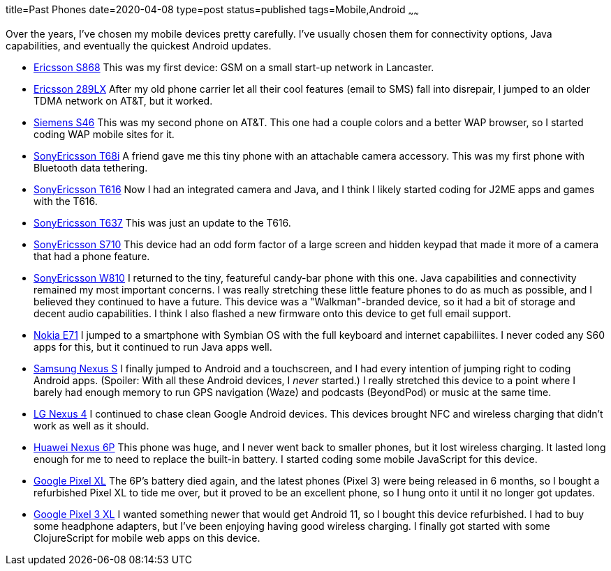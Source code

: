 title=Past Phones
date=2020-04-08
type=post
status=published
tags=Mobile,Android
~~~~~~

Over the years,
I've chosen my mobile devices
pretty carefully.
I've usually chosen them
for connectivity options,
Java capabilities,
and eventually the quickest Android updates.

* https://www.gsmarena.com/ericsson_s_868-111.php[Ericsson S868]
  This was my first device: GSM on a small start-up network in Lancaster.
* https://www.phonescoop.com/phones/phone.php?p=25[Ericsson 289LX]
  After my old phone carrier let all their cool features
  (email to SMS) fall into disrepair,
  I jumped to an older TDMA network
  on AT&T, but it worked.
* https://www.phonescoop.com/phones/phone.php?p=84[Siemens S46]
  This was my second phone on AT&T.
  This one had a couple colors and a better WAP browser,
  so I started coding WAP mobile sites for it.
* https://www.gsmarena.com/sony_ericsson_t68i-325.php[SonyEricsson T68i]
  A friend gave me this tiny phone with an attachable camera accessory.
  This was my first phone with Bluetooth data tethering.
* https://www.phonescoop.com/phones/phone.php?p=275[SonyEricsson T616]
  Now I had an integrated camera and Java,
  and I think I likely started coding for J2ME apps and games
  with the T616.
* https://www.phonescoop.com/phones/phone.php?p=496[SonyEricsson T637]
  This was just an update to the T616.
* https://www.gsmarena.com/sony_ericsson_s710-848.php[SonyEricsson S710]
  This device had an odd form factor
  of a large screen and hidden keypad
  that made it more of a camera that had a phone feature.
* https://www.gsmarena.com/sony_ericsson_w810-1402.php[SonyEricsson W810]
  I returned to the tiny, featureful candy-bar phone with this one.
  Java capabilities and connectivity remained my most important concerns.
  I was really stretching these little feature phones
  to do as much as possible, and I believed they continued
  to have a future.
  This device was a "Walkman"-branded device,
  so it had a bit of storage and decent audio capabilities.
  I think I also flashed a new firmware onto this device
  to get full email support.
* https://www.gsmarena.com/nokia_e71-2425.php[Nokia E71]
  I jumped to a smartphone with Symbian OS with the full keyboard
  and internet capabiliites.
  I never coded any S60 apps for this,
  but it continued to run Java apps well.
* https://www.gsmarena.com/samsung_google_nexus_s-3620.php[Samsung Nexus S]
  I finally jumped to Android and a touchscreen,
  and I had every intention of jumping right
  to coding Android apps.
  (Spoiler: With all these Android devices, I _never_ started.)
  I really stretched this device to a point
  where I barely had enough memory to run
  GPS navigation (Waze) and podcasts (BeyondPod) or music
  at the same time.
* https://www.gsmarena.com/lg_nexus_4_e960-5048.php[LG Nexus 4]
  I continued to chase clean Google Android devices.
  This devices brought NFC and wireless charging
  that didn't work as well as it should.
* https://www.gsmarena.com/huawei_nexus_6p-7588.php[Huawei Nexus 6P]
  This phone was huge, and I never went back to smaller phones,
  but it lost wireless charging.
  It lasted long enough for me
  to need to replace the built-in battery.
  I started coding some mobile JavaScript for this device.
* https://www.gsmarena.com/google_pixel_xl-8345.php[Google Pixel XL]
  The 6P's battery died again,
  and the latest phones (Pixel 3) were being released in 6 months,
  so I bought a refurbished Pixel XL
  to tide me over,
  but it proved to be an excellent phone,
  so I hung onto it until it no longer got updates.
* https://www.gsmarena.com/google_pixel_3_xl-9257.php[Google Pixel 3 XL]
  I wanted something newer that would get Android 11,
  so I bought this device refurbished.
  I had to buy some headphone adapters,
  but I've been enjoying having good wireless charging.
  I finally got started with some ClojureScript
  for mobile web apps on this device.
